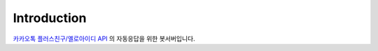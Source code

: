 Introduction
============

`카카오톡 플러스친구/옐로아이디 API <https://github.com/plusfriend/auto_reply/blob/master/README.md>`_ 의 자동응답을 위한 봇서버입니다.
